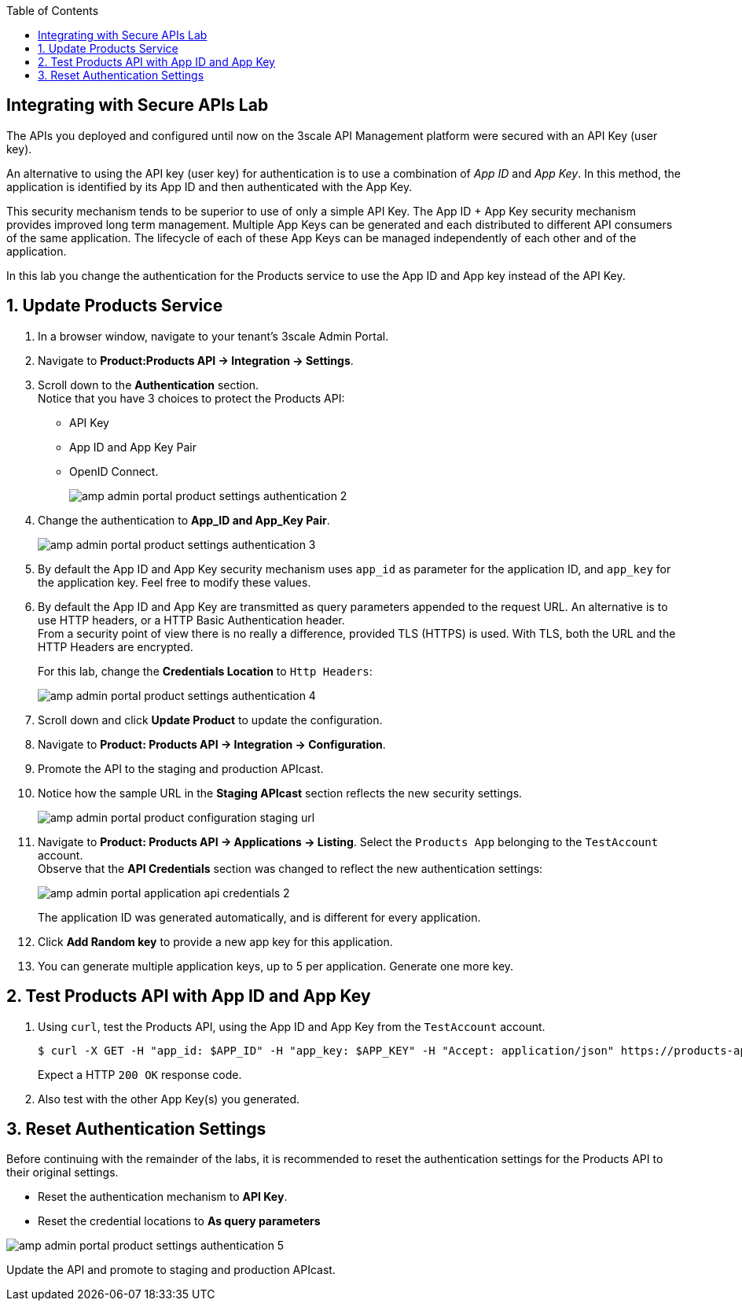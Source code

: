 :noaudio:
:scrollbar:
:toc2:
:linkattrs:
:data-uri:

== Integrating with Secure APIs Lab

The APIs you deployed and configured until now on the 3scale API Management platform were secured with an API Key (user key). 

An alternative to using the API key (user key) for authentication is to use a combination of _App ID_ and _App Key_. 
In this method, the application is identified by its App ID and then authenticated with the App Key. 

This security mechanism tends to be superior to use of only a simple API Key.
The App ID + App Key security mechanism provides improved long term management.
Multiple App Keys can be generated and each distributed to different API consumers of the same application.
The lifecycle of each of these App Keys can be managed independently of each other and of the application.

In this lab you change the authentication for the Products service to use the App ID and App key instead of the API Key.

:numbered:

== Update Products Service

. In a browser window, navigate to your tenant's 3scale Admin Portal.
. Navigate to *Product:Products API -> Integration -> Settings*.
. Scroll down to the *Authentication* section. +
Notice that you have 3 choices to protect the Products API:
* API Key
* App ID and App Key Pair
* OpenID Connect.
+
image::images/amp_admin_portal_product_settings_authentication_2.png[]
. Change the authentication to *App_ID and App_Key Pair*.
+
image::images/amp_admin_portal_product_settings_authentication_3.png[]
. By default the App ID and App Key security mechanism uses `app_id` as parameter for the application ID, and `app_key` for the application key. Feel free to modify these values.
. By default the App ID and App Key are transmitted as query parameters appended to the request URL. An alternative is to use HTTP headers, or a HTTP Basic Authentication header. +
From a security point of view there is no really a difference, provided TLS (HTTPS) is used. With TLS, both the URL and the HTTP Headers are encrypted.
+
For this lab, change the *Credentials Location* to `Http Headers`:
+
image::images/amp_admin_portal_product_settings_authentication_4.png[]
. Scroll down and click *Update Product* to update the configuration.
. Navigate to *Product: Products API -> Integration -> Configuration*.
. Promote the API to the staging and production APIcast.
. Notice how the sample URL in the *Staging APIcast* section reflects the new security settings.
+
image::images/amp_admin_portal_product_configuration_staging_url.png[]

. Navigate to *Product: Products API -> Applications -> Listing*. Select the `Products App` belonging to the `TestAccount` account. +
Observe that the *API Credentials* section was changed to reflect the new authentication settings:
+
image::images/amp_admin_portal_application_api_credentials_2.png[]
+
The application ID was generated automatically, and is different for every application.
. Click *Add Random key* to provide a new app key for this application.
. You can generate multiple application keys, up to 5 per application. Generate one more key.

== Test Products API with App ID and App Key

. Using `curl`, test the Products API, using the App ID and App Key from the `TestAccount` account.
+
----
$ curl -X GET -H "app_id: $APP_ID" -H "app_key: $APP_KEY" -H "Accept: application/json" https://products-api-${OCP_USER}.${OCP_WILDCARD_DOMAIN}/api/products
----
+
Expect a HTTP `200 OK` response code.
. Also test with the other App Key(s) you generated.

== Reset Authentication Settings

Before continuing with the remainder of the labs, it is recommended to reset the authentication settings for the Products API to their original settings.

* Reset the authentication mechanism to *API Key*.
* Reset the credential locations to *As query parameters*

image::images/amp_admin_portal_product_settings_authentication_5.png[]

Update the API and promote to staging and production APIcast. 
